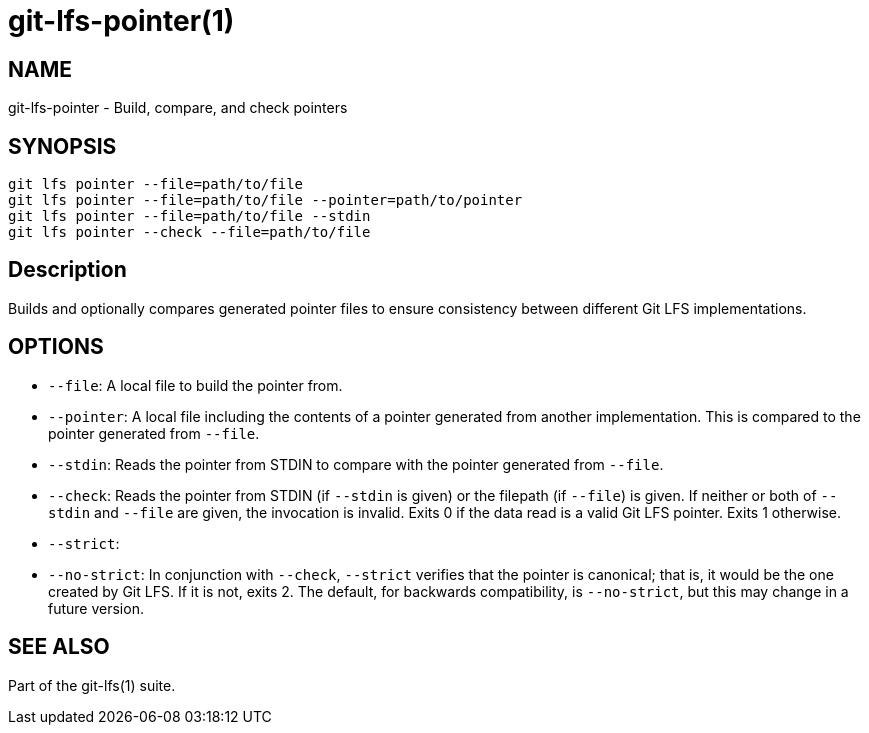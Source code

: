 = git-lfs-pointer(1)

== NAME

git-lfs-pointer - Build, compare, and check pointers

== SYNOPSIS

`git lfs pointer --file=path/to/file` +
`git lfs pointer --file=path/to/file --pointer=path/to/pointer` +
`git lfs pointer --file=path/to/file --stdin` +
`git lfs pointer --check --file=path/to/file`

== Description

Builds and optionally compares generated pointer files to ensure
consistency between different Git LFS implementations.

== OPTIONS

* `--file`: A local file to build the pointer from.
* `--pointer`: A local file including the contents of a pointer
generated from another implementation. This is compared to the pointer
generated from `--file`.
* `--stdin`: Reads the pointer from STDIN to compare with the pointer
generated from `--file`.
* `--check`: Reads the pointer from STDIN (if `--stdin` is given) or the
filepath (if `--file`) is given. If neither or both of `--stdin` and
`--file` are given, the invocation is invalid. Exits 0 if the data read
is a valid Git LFS pointer. Exits 1 otherwise.
* `--strict`:
* `--no-strict`: In conjunction with `--check`, `--strict` verifies that
the pointer is canonical; that is, it would be the one created by Git
LFS. If it is not, exits 2. The default, for backwards compatibility, is
`--no-strict`, but this may change in a future version.

== SEE ALSO

Part of the git-lfs(1) suite.
